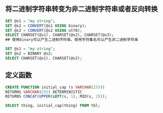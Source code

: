 ** 将二进制字符串转变为非二进制字符串或者反向转换

#+BEGIN_SRC sql
  SET @s1 = "my string";
  SET @s2 = CONVERT(@s1 USING binary);
  SET @s3 = CONVERT(@s2 USING utf8);
  SELECT CHARSET(@s1), CHARSET(@s2), CHARSET(@s3);
  ## 使用binary可以产生二进制字符串，使用字符集名可以产生非二进制字符串
#+END_SRC

#+BEGIN_SRC sql
  SET @s1 = "my string";
  SET @s2 = BINARY @s2;
  SELECT CHARSET(@s1), CHARSET(@s2);
#+END_SRC

** 定义函数

#+BEGIN_SRC sql
  CREATE FUNCTION initial_cap (s VARCHAR(255))
  RETURNS VARCHAR(255) DETERMINISTIC
  RETURNS CONCAT(UPPER(LEFT(s, 1), MID(s, 2)));

  SELECT thing, initial_cap(thing) FROM tbl;
#+END_SRC
